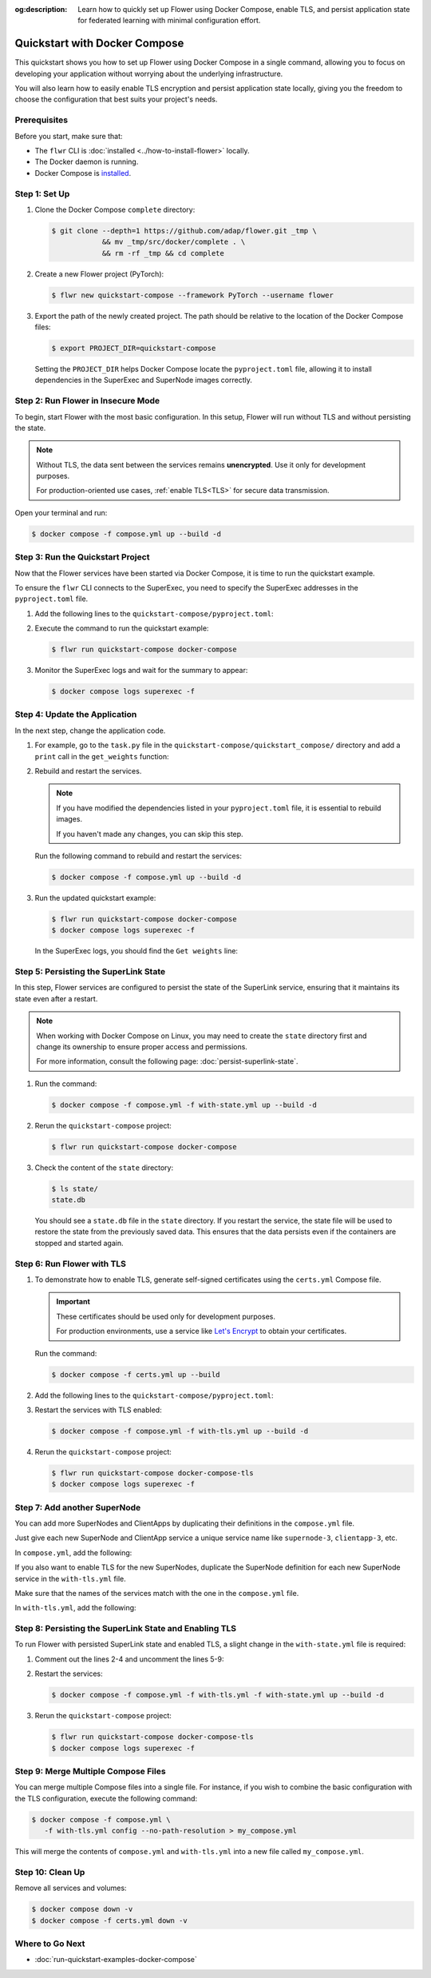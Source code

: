 :og:description: Learn how to quickly set up Flower using Docker Compose, enable TLS, and persist application state for federated learning with minimal configuration effort.
.. meta::
    :description: Learn how to quickly set up Flower using Docker Compose, enable TLS, and persist application state for federated learning with minimal configuration effort.

Quickstart with Docker Compose
==============================

This quickstart shows you how to set up Flower using Docker Compose in a single command,
allowing you to focus on developing your application without worrying about the
underlying infrastructure.

You will also learn how to easily enable TLS encryption and persist application state
locally, giving you the freedom to choose the configuration that best suits your
project's needs.

Prerequisites
-------------

Before you start, make sure that:

- The ``flwr`` CLI is :doc:`installed <../how-to-install-flower>` locally.
- The Docker daemon is running.
- Docker Compose is `installed <https://docs.docker.com/compose/install/>`_.

Step 1: Set Up
--------------

1. Clone the Docker Compose ``complete`` directory:

   .. code-block:: bash

       $ git clone --depth=1 https://github.com/adap/flower.git _tmp \
                   && mv _tmp/src/docker/complete . \
                   && rm -rf _tmp && cd complete

2. Create a new Flower project (PyTorch):

   .. code-block:: bash

       $ flwr new quickstart-compose --framework PyTorch --username flower

3. Export the path of the newly created project. The path should be relative to the
   location of the Docker Compose files:

   .. code-block:: bash

       $ export PROJECT_DIR=quickstart-compose

   Setting the ``PROJECT_DIR`` helps Docker Compose locate the ``pyproject.toml`` file,
   allowing it to install dependencies in the SuperExec and SuperNode images correctly.

Step 2: Run Flower in Insecure Mode
-----------------------------------

To begin, start Flower with the most basic configuration. In this setup, Flower will run
without TLS and without persisting the state.

.. note::

    Without TLS, the data sent between the services remains **unencrypted**. Use it only
    for development purposes.

    For production-oriented use cases, :ref:`enable TLS<TLS>` for secure data
    transmission.

Open your terminal and run:

.. code-block:: bash

    $ docker compose -f compose.yml up --build -d

.. dropdown:: Understand the command

    * ``docker compose``: The Docker command to run the Docker Compose tool.
    * ``-f compose.yml``: Specify the YAML file that contains the basic Flower service definitions.
    * ``--build``: Rebuild the images for each service if they don't already exist.
    * ``-d``: Detach the containers from the terminal and run them in the background.

Step 3: Run the Quickstart Project
----------------------------------

Now that the Flower services have been started via Docker Compose, it is time to run the
quickstart example.

To ensure the ``flwr`` CLI connects to the SuperExec, you need to specify the SuperExec
addresses in the ``pyproject.toml`` file.

1. Add the following lines to the ``quickstart-compose/pyproject.toml``:

   .. code-block:: toml
       :caption: quickstart-compose/pyproject.toml

       [tool.flwr.federations.docker-compose]
       address = "127.0.0.1:9093"
       insecure = true

2. Execute the command to run the quickstart example:

   .. code-block:: bash

       $ flwr run quickstart-compose docker-compose

3. Monitor the SuperExec logs and wait for the summary to appear:

   .. code-block:: bash

       $ docker compose logs superexec -f

Step 4: Update the Application
------------------------------

In the next step, change the application code.

1. For example, go to the ``task.py`` file in the
   ``quickstart-compose/quickstart_compose/`` directory and add a ``print`` call in the
   ``get_weights`` function:

   .. code-block:: python
       :caption: quickstart-compose/quickstart_compose/task.py

       # ...
       def get_weights(net):
           print("Get weights")
           return [val.cpu().numpy() for _, val in net.state_dict().items()]


       # ...

2. Rebuild and restart the services.

   .. note::

       If you have modified the dependencies listed in your ``pyproject.toml`` file, it
       is essential to rebuild images.

       If you haven't made any changes, you can skip this step.

   Run the following command to rebuild and restart the services:

   .. code-block:: bash

       $ docker compose -f compose.yml up --build -d

3. Run the updated quickstart example:

   .. code-block:: bash

       $ flwr run quickstart-compose docker-compose
       $ docker compose logs superexec -f

   In the SuperExec logs, you should find the ``Get weights`` line:

   .. code-block::
       :emphasize-lines: 9

       superexec-1  | INFO :      Starting Flower SuperExec
       superexec-1  | WARNING :   Option `--insecure` was set. Starting insecure HTTP server.
       superexec-1  | INFO :      Starting Flower SuperExec gRPC server on 0.0.0.0:9093
       superexec-1  | INFO :      ExecServicer.StartRun
       superexec-1  | 🎊 Successfully installed quickstart-compose to /app/.flwr/apps/flower/quickstart-compose/1.0.0.
       superexec-1  | INFO :      Created run -6767165609169293507
       superexec-1  | INFO :      Started run -6767165609169293507
       superexec-1  | WARNING :   Option `--insecure` was set. Starting insecure HTTP client connected to superlink:9091.
       superexec-1  | Get weights
       superexec-1  | INFO :      Starting Flower ServerApp, config: num_rounds=3, no round_timeout

Step 5: Persisting the SuperLink State
--------------------------------------

In this step, Flower services are configured to persist the state of the SuperLink
service, ensuring that it maintains its state even after a restart.

.. note::

    When working with Docker Compose on Linux, you may need to create the ``state``
    directory first and change its ownership to ensure proper access and permissions.

    For more information, consult the following page: :doc:`persist-superlink-state`.

1. Run the command:

   .. code-block:: bash

       $ docker compose -f compose.yml -f with-state.yml up --build -d

   .. dropdown:: Understand the command

       * ``docker compose``: The Docker command to run the Docker Compose tool.
       * ``-f compose.yml``: Specify the YAML file that contains the basic Flower service definitions.
       * | ``-f with-state.yml``: Specifies the path to an additional Docker Compose file that
         | contains the configuration for persisting the SuperLink state.
         |
         | Docker merges Compose files according to `merging rules <https://docs.docker.com/compose/multiple-compose-files/merge/#merging-rules>`_.
       * ``--build``: Rebuild the images for each service if they don't already exist.
       * ``-d``: Detach the containers from the terminal and run them in the background.

2. Rerun the ``quickstart-compose`` project:

   .. code-block:: bash

       $ flwr run quickstart-compose docker-compose

3. Check the content of the ``state`` directory:

   .. code-block:: bash

       $ ls state/
       state.db

   You should see a ``state.db`` file in the ``state`` directory. If you restart the
   service, the state file will be used to restore the state from the previously saved
   data. This ensures that the data persists even if the containers are stopped and
   started again.

.. _tls:

Step 6: Run Flower with TLS
---------------------------

1. To demonstrate how to enable TLS, generate self-signed certificates using the
   ``certs.yml`` Compose file.

   .. important::

       These certificates should be used only for development purposes.

       For production environments, use a service like `Let's Encrypt
       <https://letsencrypt.org/>`_ to obtain your certificates.

   Run the command:

   .. code-block:: bash

       $ docker compose -f certs.yml up --build

2. Add the following lines to the ``quickstart-compose/pyproject.toml``:

   .. code-block:: toml
       :caption: quickstart-compose/pyproject.toml

       [tool.flwr.federations.docker-compose-tls]
       address = "127.0.0.1:9093"
       root-certificates = "../superexec-certificates/ca.crt"

3. Restart the services with TLS enabled:

   .. code-block:: bash

       $ docker compose -f compose.yml -f with-tls.yml up --build -d

4. Rerun the ``quickstart-compose`` project:

   .. code-block:: bash

       $ flwr run quickstart-compose docker-compose-tls
       $ docker compose logs superexec -f

Step 7: Add another SuperNode
-----------------------------

You can add more SuperNodes and ClientApps by duplicating their definitions in the
``compose.yml`` file.

Just give each new SuperNode and ClientApp service a unique service name like
``supernode-3``, ``clientapp-3``, etc.

In ``compose.yml``, add the following:

.. code-block:: yaml
    :caption: compose.yml
    :substitutions:

      # other service definitions

      supernode-3:
        image: flwr/supernode:${FLWR_VERSION:-|stable_flwr_version|}
        command:
          - --insecure
          - --superlink
          - superlink:9092
          - --supernode-address
          - 0.0.0.0:9096
          - --isolation
          - process
          - --node-config
          - "partition-id=1 num-partitions=2"
        depends_on:
          - superlink

      clientapp-3:
        build:
          context: ${PROJECT_DIR:-.}
          dockerfile_inline: |
            FROM flwr/clientapp:${FLWR_VERSION:-|stable_flwr_version|}

            USER root
            RUN apt-get update \
                && apt-get -y --no-install-recommends install \
                build-essential \
                && rm -rf /var/lib/apt/lists/*
            USER app

            WORKDIR /app
            COPY --chown=app:app pyproject.toml .
            RUN sed -i 's/.*flwr\[simulation\].*//' pyproject.toml \
              && python -m pip install -U --no-cache-dir .

            ENTRYPOINT ["flwr-clientapp"]
        command:
          - --supernode
          - supernode-3:9096
        deploy:
          resources:
            limits:
              cpus: "2"
        stop_signal: SIGINT
        depends_on:
          - supernode-3

If you also want to enable TLS for the new SuperNodes, duplicate the SuperNode
definition for each new SuperNode service in the ``with-tls.yml`` file.

Make sure that the names of the services match with the one in the ``compose.yml`` file.

In ``with-tls.yml``, add the following:

.. code-block:: yaml
    :caption: with-tls.yml

      # other service definitions

      supernode-3:
        command:
          - --superlink
          - superlink:9092
          - --supernode-address
          - 0.0.0.0:9096
          - --isolation
          - process
          - --node-config
          - "partition-id=1 num-partitions=2"
          - --root-certificates
          - certificates/ca.crt
        secrets:
          - source: superlink-ca-certfile
            target: /app/certificates/ca.crt

Step 8: Persisting the SuperLink State and Enabling TLS
-------------------------------------------------------

To run Flower with persisted SuperLink state and enabled TLS, a slight change in the
``with-state.yml`` file is required:

1. Comment out the lines 2-4 and uncomment the lines 5-9:

   .. code-block:: yaml
       :caption: with-state.yml
       :linenos:
       :emphasize-lines: 2-9

         superlink:
           # command:
           #   - --insecure
           #   - --database=state/state.db
           command:
             - --ssl-ca-certfile=certificates/ca.crt
             - --ssl-certfile=certificates/server.pem
             - --ssl-keyfile=certificates/server.key
             - --database=state/state.db
           volumes:
             - ./state/:/app/state/:rw

2. Restart the services:

   .. code-block:: bash

       $ docker compose -f compose.yml -f with-tls.yml -f with-state.yml up --build -d

3. Rerun the ``quickstart-compose`` project:

   .. code-block:: bash

       $ flwr run quickstart-compose docker-compose-tls
       $ docker compose logs superexec -f

Step 9: Merge Multiple Compose Files
------------------------------------

You can merge multiple Compose files into a single file. For instance, if you wish to
combine the basic configuration with the TLS configuration, execute the following
command:

.. code-block:: bash

    $ docker compose -f compose.yml \
       -f with-tls.yml config --no-path-resolution > my_compose.yml

This will merge the contents of ``compose.yml`` and ``with-tls.yml`` into a new file
called ``my_compose.yml``.

Step 10: Clean Up
-----------------

Remove all services and volumes:

.. code-block:: bash

    $ docker compose down -v
    $ docker compose -f certs.yml down -v

Where to Go Next
----------------

- :doc:`run-quickstart-examples-docker-compose`
